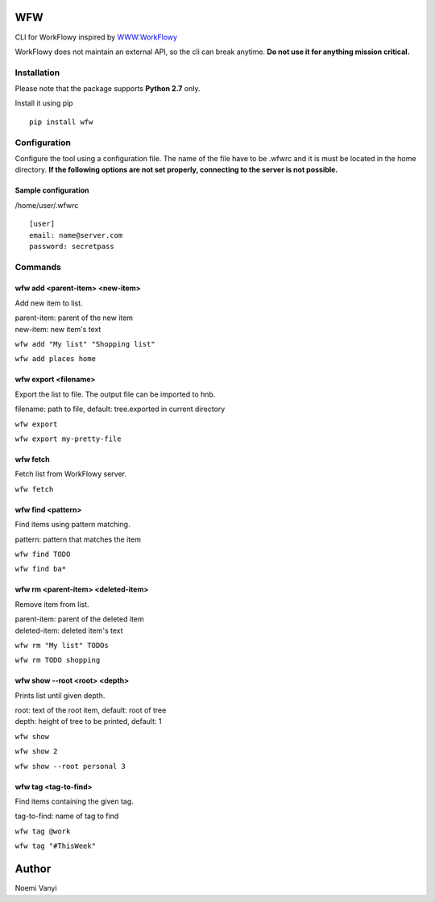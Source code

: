 WFW
===

CLI for WorkFlowy inspired by WWW:WorkFlowy_

WorkFlowy does not maintain an external API, so the cli can break anytime. **Do not use it for anything mission critical.**

Installation
------------

Please note that the package supports **Python 2.7** only.

Install it using pip
::

    pip install wfw


Configuration
-------------

Configure the tool using a configuration file. The name of the file have to be .wfwrc and it is must be located
in the home directory. **If the following options are not set properly, connecting to the server is not possible.**

Sample configuration
~~~~~~~~~~~~~~~~~~~~

/home/user/.wfwrc
::

    [user]
    email: name@server.com
    password: secretpass

Commands
--------

wfw add <parent-item> <new-item>
~~~~~~~~~~~~~~~~~~~~~~~~~~~~~~~~

Add new item to list.

| parent-item: parent of the new item
| new-item: new item's text

``wfw add "My list" "Shopping list"``

``wfw add places home``

wfw export <filename>
~~~~~~~~~~~~~~~~~~~~~

Export the list to file. The output file can be imported to hnb.

filename: path to file, default: tree.exported in current directory

``wfw export``

``wfw export my-pretty-file``

wfw fetch
~~~~~~~~~

Fetch list from WorkFlowy server.

``wfw fetch``

wfw find <pattern>
~~~~~~~~~~~~~~~~~~

Find items using pattern matching.

pattern: pattern that matches the item

``wfw find TODO``

``wfw find ba*``

wfw rm <parent-item> <deleted-item>
~~~~~~~~~~~~~~~~~~~~~~~~~~~~~~~~~~~

Remove item from list.

| parent-item: parent of the deleted item
| deleted-item: deleted item's text

``wfw rm "My list" TODOs``

``wfw rm TODO shopping``

wfw show --root <root> <depth>
~~~~~~~~~~~~~~~~~~~~~~~~~~~~~~

Prints list until given depth.

| root: text of the root item, default: root of tree
| depth: height of tree to be printed, default: 1

``wfw show``

``wfw show 2``

``wfw show --root personal 3``

wfw tag <tag-to-find>
~~~~~~~~~~~~~~~~~~~~~

Find items containing the given tag.

tag-to-find: name of tag to find

``wfw tag @work``

``wfw tag "#ThisWeek"``

Author
======

Noemi Vanyi

.. _WWW:WorkFlowy: https://github.com/cotto/www-workflowy/
